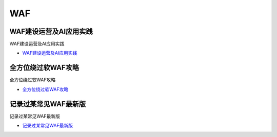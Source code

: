 WAF
=================================

WAF建设运营及AI应用实践
------------------

WAF建设运营及AI应用实践

* `WAF建设运营及AI应用实践`_

.. _WAF建设运营及AI应用实践: https://security.tencent.com/index.php/blog/msg/145



全方位绕过软WAF攻略
------------------

全方位绕过软WAF攻略

* `全方位绕过软WAF攻略`_

.. _全方位绕过软WAF攻略: https://www.freebuf.com/articles/network/150646.html


记录过某常见WAF最新版
------------------

记录过某常见WAF最新版

* `记录过某常见WAF最新版`_

.. _记录过某常见WAF最新版: https://www.freebuf.com/articles/web/231905.html





